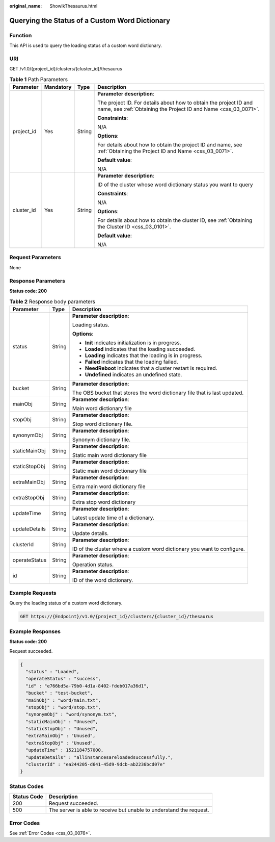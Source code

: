:original_name: ShowIkThesaurus.html

.. _ShowIkThesaurus:

Querying the Status of a Custom Word Dictionary
===============================================

Function
--------

This API is used to query the loading status of a custom word dictionary.

URI
---

GET /v1.0/{project_id}/clusters/{cluster_id}/thesaurus

.. table:: **Table 1** Path Parameters

   +-----------------+-----------------+-----------------+--------------------------------------------------------------------------------------------------------------------------------------+
   | Parameter       | Mandatory       | Type            | Description                                                                                                                          |
   +=================+=================+=================+======================================================================================================================================+
   | project_id      | Yes             | String          | **Parameter description**:                                                                                                           |
   |                 |                 |                 |                                                                                                                                      |
   |                 |                 |                 | The project ID. For details about how to obtain the project ID and name, see :ref:`Obtaining the Project ID and Name <css_03_0071>`. |
   |                 |                 |                 |                                                                                                                                      |
   |                 |                 |                 | **Constraints**:                                                                                                                     |
   |                 |                 |                 |                                                                                                                                      |
   |                 |                 |                 | N/A                                                                                                                                  |
   |                 |                 |                 |                                                                                                                                      |
   |                 |                 |                 | **Options**:                                                                                                                         |
   |                 |                 |                 |                                                                                                                                      |
   |                 |                 |                 | For details about how to obtain the project ID and name, see :ref:`Obtaining the Project ID and Name <css_03_0071>`.                 |
   |                 |                 |                 |                                                                                                                                      |
   |                 |                 |                 | **Default value**:                                                                                                                   |
   |                 |                 |                 |                                                                                                                                      |
   |                 |                 |                 | N/A                                                                                                                                  |
   +-----------------+-----------------+-----------------+--------------------------------------------------------------------------------------------------------------------------------------+
   | cluster_id      | Yes             | String          | **Parameter description**:                                                                                                           |
   |                 |                 |                 |                                                                                                                                      |
   |                 |                 |                 | ID of the cluster whose word dictionary status you want to query                                                                     |
   |                 |                 |                 |                                                                                                                                      |
   |                 |                 |                 | **Constraints**:                                                                                                                     |
   |                 |                 |                 |                                                                                                                                      |
   |                 |                 |                 | N/A                                                                                                                                  |
   |                 |                 |                 |                                                                                                                                      |
   |                 |                 |                 | **Options**:                                                                                                                         |
   |                 |                 |                 |                                                                                                                                      |
   |                 |                 |                 | For details about how to obtain the cluster ID, see :ref:`Obtaining the Cluster ID <css_03_0101>`.                                   |
   |                 |                 |                 |                                                                                                                                      |
   |                 |                 |                 | **Default value**:                                                                                                                   |
   |                 |                 |                 |                                                                                                                                      |
   |                 |                 |                 | N/A                                                                                                                                  |
   +-----------------+-----------------+-----------------+--------------------------------------------------------------------------------------------------------------------------------------+

Request Parameters
------------------

None

Response Parameters
-------------------

**Status code: 200**

.. table:: **Table 2** Response body parameters

   +-----------------------+-----------------------+---------------------------------------------------------------------------+
   | Parameter             | Type                  | Description                                                               |
   +=======================+=======================+===========================================================================+
   | status                | String                | **Parameter description**:                                                |
   |                       |                       |                                                                           |
   |                       |                       | Loading status.                                                           |
   |                       |                       |                                                                           |
   |                       |                       | **Options**:                                                              |
   |                       |                       |                                                                           |
   |                       |                       | -  **Init** indicates initialization is in progress.                      |
   |                       |                       |                                                                           |
   |                       |                       | -  **Loaded** indicates that the loading succeeded.                       |
   |                       |                       |                                                                           |
   |                       |                       | -  **Loading** indicates that the loading is in progress.                 |
   |                       |                       |                                                                           |
   |                       |                       | -  **Failed** indicates that the loading failed.                          |
   |                       |                       |                                                                           |
   |                       |                       | -  **NeedReboot** indicates that a cluster restart is required.           |
   |                       |                       |                                                                           |
   |                       |                       | -  **Undefined** indicates an undefined state.                            |
   +-----------------------+-----------------------+---------------------------------------------------------------------------+
   | bucket                | String                | **Parameter description**:                                                |
   |                       |                       |                                                                           |
   |                       |                       | The OBS bucket that stores the word dictionary file that is last updated. |
   +-----------------------+-----------------------+---------------------------------------------------------------------------+
   | mainObj               | String                | **Parameter description**:                                                |
   |                       |                       |                                                                           |
   |                       |                       | Main word dictionary file                                                 |
   +-----------------------+-----------------------+---------------------------------------------------------------------------+
   | stopObj               | String                | **Parameter description**:                                                |
   |                       |                       |                                                                           |
   |                       |                       | Stop word dictionary file.                                                |
   +-----------------------+-----------------------+---------------------------------------------------------------------------+
   | synonymObj            | String                | **Parameter description**:                                                |
   |                       |                       |                                                                           |
   |                       |                       | Synonym dictionary file.                                                  |
   +-----------------------+-----------------------+---------------------------------------------------------------------------+
   | staticMainObj         | String                | **Parameter description**:                                                |
   |                       |                       |                                                                           |
   |                       |                       | Static main word dictionary file                                          |
   +-----------------------+-----------------------+---------------------------------------------------------------------------+
   | staticStopObj         | String                | **Parameter description**:                                                |
   |                       |                       |                                                                           |
   |                       |                       | Static main word dictionary file                                          |
   +-----------------------+-----------------------+---------------------------------------------------------------------------+
   | extraMainObj          | String                | **Parameter description**:                                                |
   |                       |                       |                                                                           |
   |                       |                       | Extra main word dictionary file                                           |
   +-----------------------+-----------------------+---------------------------------------------------------------------------+
   | extraStopObj          | String                | **Parameter description**:                                                |
   |                       |                       |                                                                           |
   |                       |                       | Extra stop word dictionary                                                |
   +-----------------------+-----------------------+---------------------------------------------------------------------------+
   | updateTime            | String                | **Parameter description**:                                                |
   |                       |                       |                                                                           |
   |                       |                       | Latest update time of a dictionary.                                       |
   +-----------------------+-----------------------+---------------------------------------------------------------------------+
   | updateDetails         | String                | **Parameter description**:                                                |
   |                       |                       |                                                                           |
   |                       |                       | Update details.                                                           |
   +-----------------------+-----------------------+---------------------------------------------------------------------------+
   | clusterId             | String                | **Parameter description**:                                                |
   |                       |                       |                                                                           |
   |                       |                       | ID of the cluster where a custom word dictionary you want to configure.   |
   +-----------------------+-----------------------+---------------------------------------------------------------------------+
   | operateStatus         | String                | **Parameter description**:                                                |
   |                       |                       |                                                                           |
   |                       |                       | Operation status.                                                         |
   +-----------------------+-----------------------+---------------------------------------------------------------------------+
   | id                    | String                | **Parameter description**:                                                |
   |                       |                       |                                                                           |
   |                       |                       | ID of the word dictionary.                                                |
   +-----------------------+-----------------------+---------------------------------------------------------------------------+

Example Requests
----------------

Query the loading status of a custom word dictionary.

.. code-block:: text

   GET https://{Endpoint}/v1.0/{project_id}/clusters/{cluster_id}/thesaurus

Example Responses
-----------------

**Status code: 200**

Request succeeded.

.. code-block::

   {
     "status" : "Loaded",
     "operateStatus" : "success",
     "id" : "e766bd5a-79b0-4d1a-8402-fdeb017a36d1",
     "bucket" : "test-bucket",
     "mainObj" : "word/main.txt",
     "stopObj" : "word/stop.txt",
     "synonymObj" : "word/synonym.txt",
     "staticMainObj" : "Unused",
     "staticStopObj" : "Unused",
     "extraMainObj" : "Unused",
     "extraStopObj" : "Unused",
     "updateTime" : 1521184757000,
     "updateDetails" : "allinstancesareloadedsuccessfully.",
     "clusterId" : "ea244205-d641-45d9-9dcb-ab2236bcd07e"
   }

Status Codes
------------

+-------------+---------------------------------------------------------------------+
| Status Code | Description                                                         |
+=============+=====================================================================+
| 200         | Request succeeded.                                                  |
+-------------+---------------------------------------------------------------------+
| 500         | The server is able to receive but unable to understand the request. |
+-------------+---------------------------------------------------------------------+

Error Codes
-----------

See :ref:`Error Codes <css_03_0076>`.
